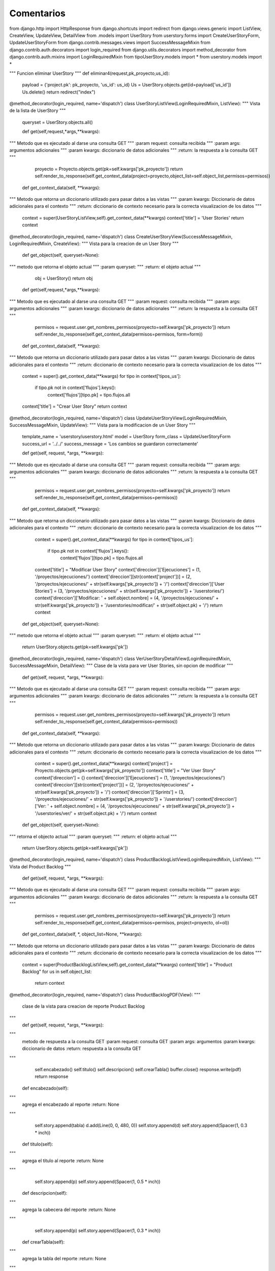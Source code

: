 Comentarios
============

from django.http import HttpResponse
from django.shortcuts import redirect
from django.views.generic import ListView, CreateView, UpdateView, DetailView
from .models import UserStory
from userstory.forms import CreateUserStoryForm, UpdateUserStoryForm
from django.contrib.messages.views import SuccessMessageMixin
from django.contrib.auth.decorators import login_required
from django.utils.decorators import method_decorator
from django.contrib.auth.mixins import LoginRequiredMixin
from tipoUserStory.models import *
from userstory.models import *


"""
Funcion eliminar UserStory
"""
def eliminar4(request,pk_proyecto,us_id):
    payload = {'project.pk': pk_proyecto, 'us_id': us_id}
    Us = UserStory.objects.get(id=payload['us_id'])
    Us.delete()
    return redirect("index")

@method_decorator(login_required, name='dispatch')
class UserStoryListView(LoginRequiredMixin, ListView):
"""
Vista de la lista de UserStory
"""
    queryset = UserStory.objects.all()

    def get(self,request,*args,**kwargs):
"""
Metodo que es ejecutado al darse una consulta GET
"""
:param request: consulta recibida
"""
:param args: argumentos adicionales
"""
:param kwargs: diccionario de datos adicionales
"""
:return: la respuesta a la consulta GET
"""
        proyecto = Proyecto.objects.get(pk=self.kwargs['pk_proyecto'])
        return self.render_to_response(self.get_context_data(project=proyecto,object_list=self.object_list,permisos=permisos))

    def get_context_data(self, **kwargs):
"""
Metodo que retorna un diccionario utilizado para pasar datos a las vistas
"""
:param kwargs: Diccionario de datos adicionales para el contexto
"""
:return: diccionario de contexto necesario para la correcta visualizacion de los datos
"""
        context = super(UserStoryListView,self).get_context_data(**kwargs)
        context['title'] = 'User Stories'
        return context


@method_decorator(login_required, name='dispatch')
class CreateUserStoryView(SuccessMessageMixin, LoginRequiredMixin, CreateView):
"""
Vista para la creacion de un User Story
"""

    def get_object(self, queryset=None):
"""
metodo que retorna el objeto actual
"""
:param queryset:
"""
:return: el objeto actual
"""
        obj = UserStory()
        return obj

    def get(self,request,*args,**kwargs):
"""
Metodo que es ejecutado al darse una consulta GET
"""
:param request: consulta recibida
"""
:param args: argumentos adicionales
"""
:param kwargs: diccionario de datos adicionales
"""
:return: la respuesta a la consulta GET
"""
        permisos = request.user.get_nombres_permisos(proyecto=self.kwargs['pk_proyecto'])
        return self.render_to_response(self.get_context_data(permisos=permisos, form=form))

    def get_context_data(self, **kwargs):
"""
Metodo que retorna un diccionario utilizado para pasar datos a las vistas
"""
:param kwargs: Diccionario de datos adicionales para el contexto
"""
:return: diccionario de contexto necesario para la correcta visualizacion de los datos
"""
        context = super().get_context_data(**kwargs)
        for tipo in context['tipos_us']:
            if tipo.pk not in context['flujos'].keys():
                context['flujos'][tipo.pk] = tipo.flujos.all
        context['title'] = "Crear User Story"
        return context


@method_decorator(login_required, name='dispatch')
class UpdateUserStoryView(LoginRequiredMixin, SuccessMessageMixin, UpdateView):
"""
Vista para la modificacion de un User Story
"""
    template_name = 'userstory/userstory.html'
    model = UserStory
    form_class = UpdateUserStoryForm
    success_url = '../../'
    success_message = 'Los cambios se guardaron correctamente'

    def get(self, request, *args, **kwargs):
"""
Metodo que es ejecutado al darse una consulta GET
"""
:param request: consulta recibida
"""
:param args: argumentos adicionales
"""
:param kwargs: diccionario de datos adicionales
"""
:return: la respuesta a la consulta GET
"""
        permisos = request.user.get_nombres_permisos(proyecto=self.kwargs['pk_proyecto'])
        return self.render_to_response(self.get_context_data(permisos=permisos))

    def get_context_data(self, **kwargs):
"""
Metodo que retorna un diccionario utilizado para pasar datos a las vistas
"""
:param kwargs: Diccionario de datos adicionales para el contexto
"""
:return: diccionario de contexto necesario para la correcta visualizacion de los datos
"""
        context = super().get_context_data(**kwargs)
        for tipo in context['tipos_us']:
            if tipo.pk not in context['flujos'].keys():
                context['flujos'][tipo.pk] = tipo.flujos.all
        context['title'] = "Modificar User Story"
        context['direccion']['Ejecuciones'] = (1, '/proyectos/ejecuciones/')
        context['direccion'][str(context['project'])] = (2, '/proyectos/ejecuciones/' + str(self.kwargs['pk_proyecto']) + '/')
        context['direccion']['User Stories'] = (3, '/proyectos/ejecuciones/' + str(self.kwargs['pk_proyecto']) + '/userstories/')
        context['direccion']['Modificar: ' + self.object.nombre] = (4, '/proyectos/ejecuciones/' + str(self.kwargs['pk_proyecto']) + '/userstories/modificar/' + str(self.object.pk) + '/')
        return context

    def get_object(self, queryset=None):
"""
metodo que retorna el objeto actual
"""
:param queryset:
"""
:return: el objeto actual
"""
        return UserStory.objects.get(pk=self.kwargs['pk'])


@method_decorator(login_required, name='dispatch')
class VerUserStoryDetailView(LoginRequiredMixin, SuccessMessageMixin, DetailView):
"""
Clase de la vista para ver User Stories, sin opcion de modificar
"""

    def get(self, request, *args, **kwargs):
"""
Metodo que es ejecutado al darse una consulta GET
"""
:param request: consulta recibida
"""
:param args: argumentos adicionales
"""
:param kwargs: diccionario de datos adicionales
"""
:return: la respuesta a la consulta GET
"""
        permisos = request.user.get_nombres_permisos(proyecto=self.kwargs['pk_proyecto'])
        return self.render_to_response(self.get_context_data(permisos=permisos))

    def get_context_data(self, **kwargs):
"""
Metodo que retorna un diccionario utilizado para pasar datos a las vistas
"""
:param kwargs: Diccionario de datos adicionales para el contexto
"""
:return: diccionario de contexto necesario para la correcta visualizacion de los datos
"""
        context = super().get_context_data(**kwargs)
        context['project'] = Proyecto.objects.get(pk=self.kwargs['pk_proyecto'])
        context['title'] = "Ver User Story"
        context['direccion'] = {}
        context['direccion']['Ejecuciones'] = (1, '/proyectos/ejecuciones/')
        context['direccion'][str(context['project'])] = (2, '/proyectos/ejecuciones/' + str(self.kwargs['pk_proyecto']) + '/')
        context['direccion']['Sprints'] = (3, '/proyectos/ejecuciones/' + str(self.kwargs['pk_proyecto']) + '/userstories/')
        context['direccion']['Ver: ' + self.object.nombre] = (4, '/proyectos/ejecuciones/' + str(self.kwargs['pk_proyecto']) + '/userstories/ver/' + str(self.object.pk) + '/')
        return context

    def get_object(self, queryset=None):
"""
retorna el objecto actual
"""
:param queryset:
"""
:return: el objeto actual
"""
        return UserStory.objects.get(pk=self.kwargs['pk'])


@method_decorator(login_required, name='dispatch')
class ProductBacklogListView(LoginRequiredMixin, ListView):
"""
Vista del Product Backlog
"""
    def get(self, request, *args, **kwargs):
"""
Metodo que es ejecutado al darse una consulta GET
"""
:param request: consulta recibida
"""
:param args: argumentos adicionales
"""
:param kwargs: diccionario de datos adicionales
"""
:return: la respuesta a la consulta GET
"""
        permisos = request.user.get_nombres_permisos(proyecto=self.kwargs['pk_proyecto'])
        return self.render_to_response(self.get_context_data(permisos=permisos, project=proyecto, ol=ol))


    def get_context_data(self, *, object_list=None, **kwargs):
"""
Metodo que retorna un diccionario utilizado para pasar datos a las vistas
"""
:param kwargs: Diccionario de datos adicionales para el contexto
"""
:return: diccionario de contexto necesario para la correcta visualizacion de los datos
"""
        context = super(ProductBacklogListView,self).get_context_data(**kwargs)
        context['title'] = "Product Backlog"
        for us in self.object_list:
            return context

@method_decorator(login_required, name='dispatch')
class ProductBacklogPDF(View):
"""
    clase de la vista para creacion de reporte Product Backlog
"""
    def get(self, request, *args, **kwargs):
"""
        metodo de respuesta a la consulta GET
        :param request: consulta GET
        :param args: argumentos
        :param kwargs: diccionario de datos
        :return: respuesta a la consulta GET
"""
        self.encabezado()
        self.titulo()
        self.descripcion()
        self.crearTabla()
        buffer.close()
        response.write(pdf)
        return response

    def encabezado(self):
"""
        agrega el encabezado al reporte :return: None
"""
        self.story.append(tabla)
        d.add(Line(0, 0, 480, 0))
        self.story.append(d)
        self.story.append(Spacer(1, 0.3 * inch))

    def titulo(self):
"""
        agrega el titulo al reporte :return: None
"""
        self.story.append(p)
        self.story.append(Spacer(1, 0.5 * inch))

    def descripcion(self):
"""
        agrega la cabecera del reporte :return: None
"""
        self.story.append(p)
        self.story.append(Spacer(1, 0.3 * inch))

    def crearTabla(self):
"""
        agrega la tabla del reporte :return: None
"""
        for us in us_query:
            if us.estado != 0 and us.sprints_asignados:
                l1.append(us)
            elif (us.estado == 1 or us.estado == 0):
                l2.append(us)
            else:
                l3.append(us)
        l1.sort(key=lambda x: x.priorizacion, reverse=True)
        l2.sort(key=lambda x: x.priorizacion, reverse=True)
        l3.sort(key=lambda x: x.priorizacion, reverse=True)
        for us in l1:
            user_stories.append(us)
        for us in l2:
            user_stories.append(us)
        for us in l3:
            user_stories.append(us)
        for x in user_stories:
            aux = [nro,x.nombre, estados[x.estado] if not (x.estado != 0 and x.sprints_asignados) else "No Terminado", \
                locale.format("%0.2f", x.priorizacion, grouping=True)]
            data.append(aux)
        style = TableStyle([
            ('GRID', (0, 0), (-1, -1), 0.25, colors.black),
            ('ALIGN', (0, 0), (-1, -1), 'CENTER'),
            ('VALIGN', (0, 0), (-1, -1), 'MIDDLE')])

        t.setStyle(style)
        self.story.append(t)

    def estiloPC(self):
"""
        :return: estilo del cuerpo del reporte
"""
        return ParagraphStyle(name="centrado", alignment=TA_CENTER)

    def estiloPL(self):
"""
        :return: estilo de la descripcion del reporte
"""
        return ParagraphStyle(name="izquierda", alignment=TA_LEFT)

    def estiloPR(self):
"""
        :return: estilo del encabezado
"""
        return ParagraphStyle(name="derecha", alignment=TA_RIGHT)

    def numeroPagina(self, canvas, doc):
"""
        agrega el numero de pagina al documento
        :param canvas:
        :param doc:documento pdf
        :return: None
"""
        num = canvas.getPageNumber()
        text = "Página %s" % num
        canvas.drawRightString(190 * mm, 20 * mm, text)

@login_required
def ver_archivo(request,archivo_id):
"""
Vista utilizada para la visualizacion de archivos
"""
:param request:
"""
:param archivo_id: id del archivo a ser visualizado
"""
:return: el archivo adjunto
"""
    respuesta = HttpResponse(content=archivo_a_devolver)
    respuesta['Content-Type'] = 'application/octet-stream'
    respuesta['Content-Disposition'] = 'attachment; filename="%s"' % archivo.archivo.name
    return respuesta